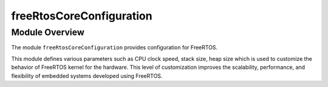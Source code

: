 freeRtosCoreConfiguration
=========================


Module Overview
---------------
The module ``freeRtosCoreConfiguration`` provides configuration for FreeRTOS.

This module defines various parameters such as CPU clock speed, stack size, heap size which is used
to customize the behavior of FreeRTOS kernel for the hardware. This level of customization improves
the scalability, performance, and flexibility of embedded systems developed using FreeRTOS.
